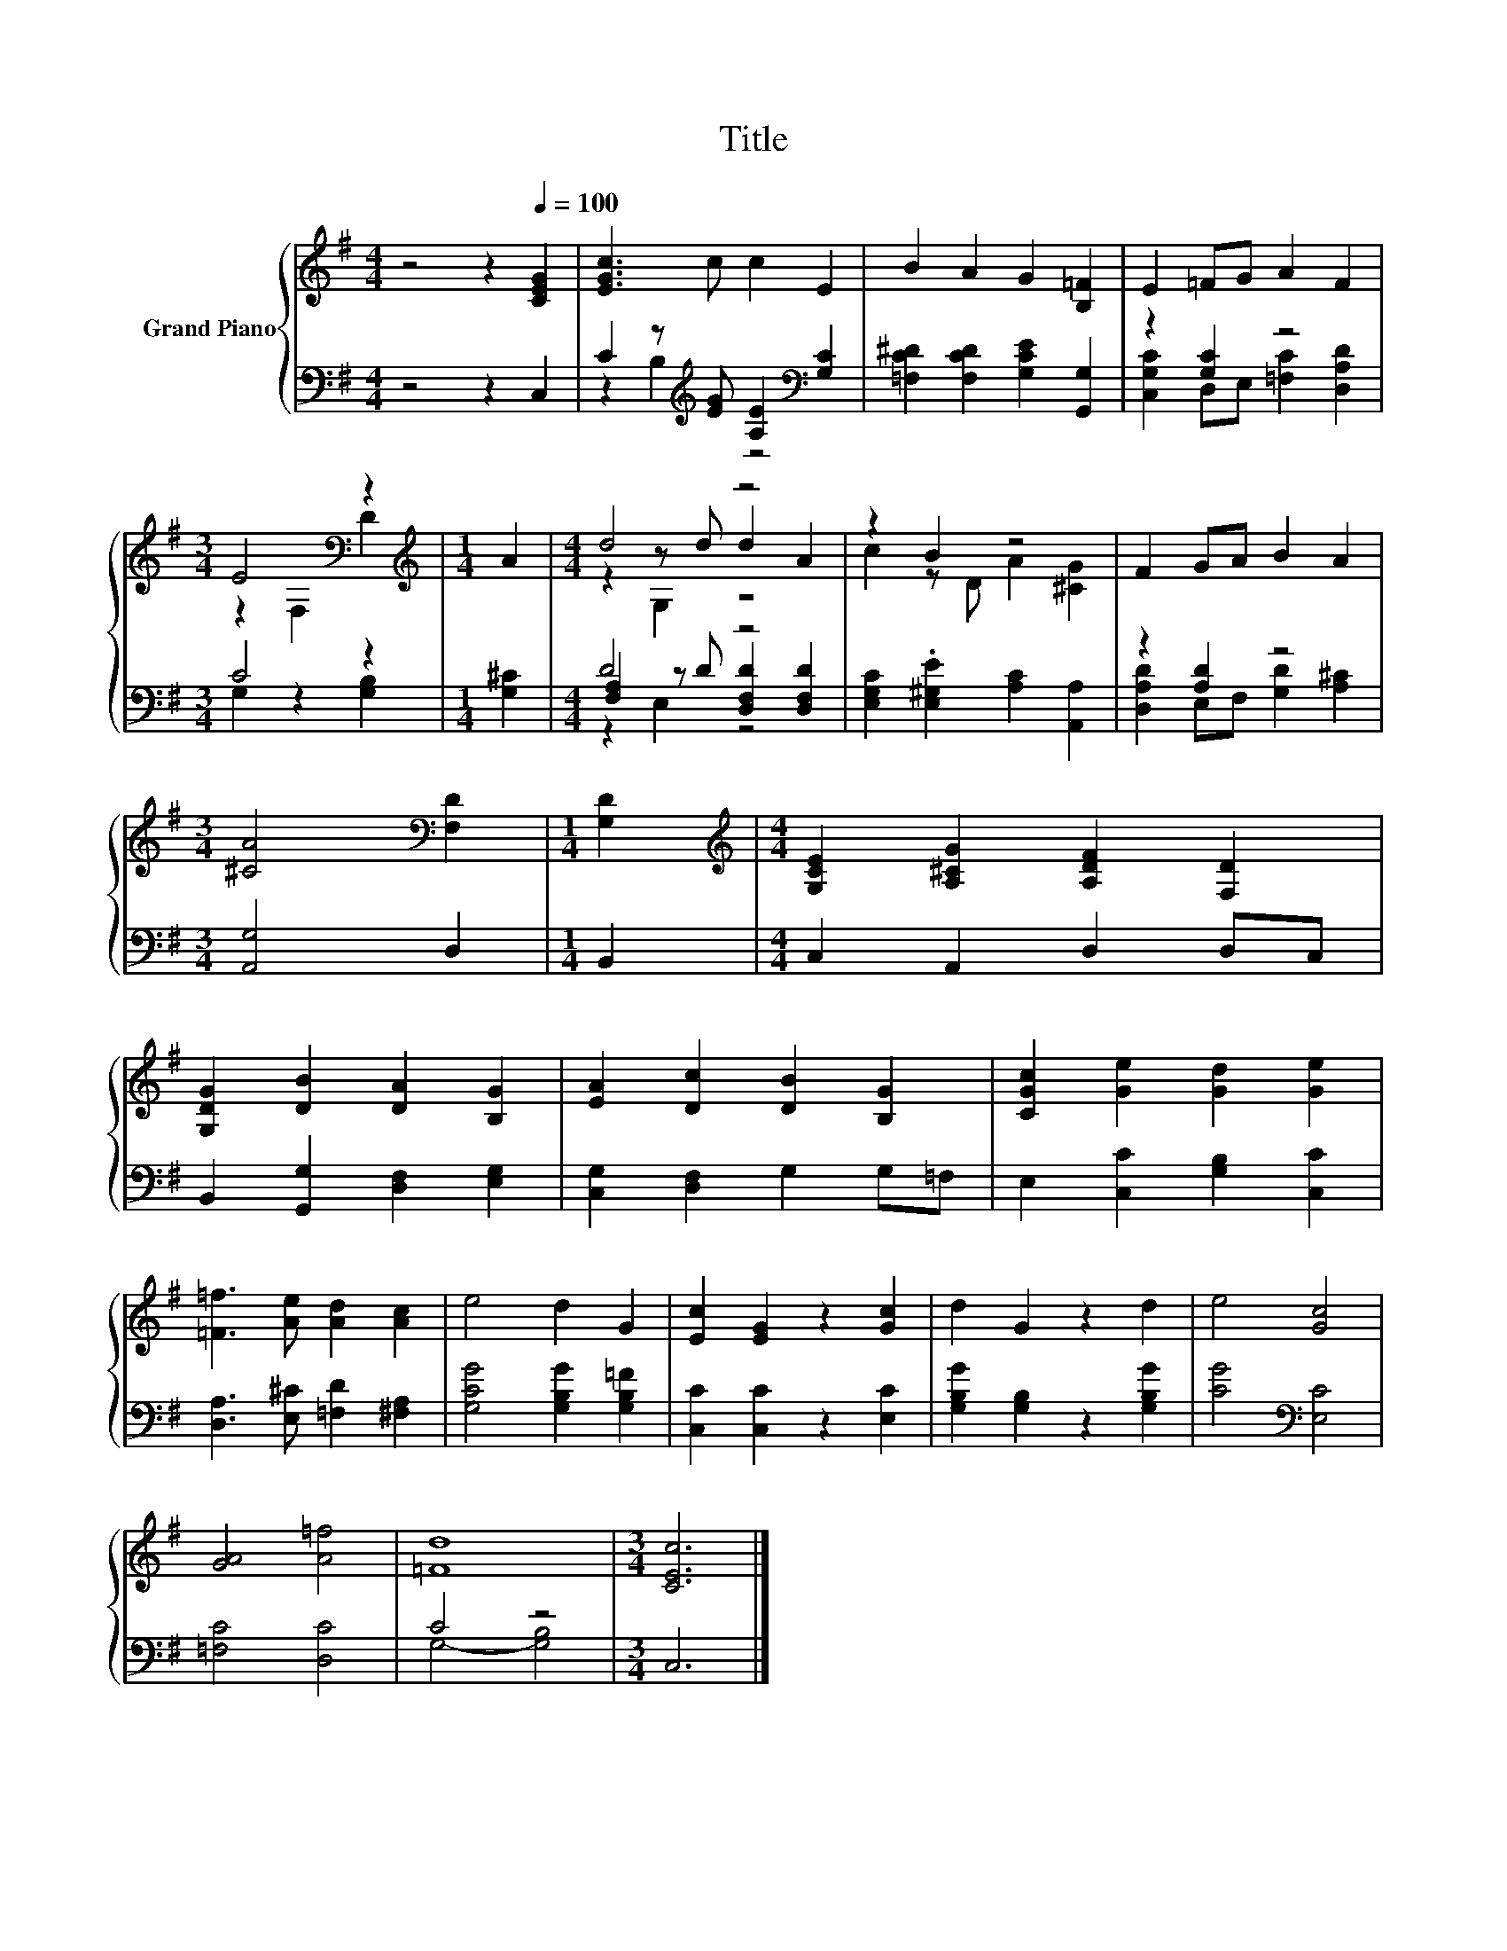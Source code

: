 X:1
T:Title
%%score { ( 1 4 5 ) | ( 2 3 6 ) }
L:1/8
M:4/4
K:G
V:1 treble nm="Grand Piano"
V:4 treble 
V:5 treble 
V:2 bass 
V:3 bass 
V:6 bass 
V:1
 z4 z2[Q:1/4=100] [CEG]2 | [EGc]3 c c2 E2 | B2 A2 G2 [B,=F]2 | E2 =FG A2 F2 | %4
[M:3/4] E4[K:bass] z2 |[M:1/4][K:treble] A2 |[M:4/4] d4 z4 | z2 B2 z4 | F2 GA B2 A2 | %9
[M:3/4] [^CA]4[K:bass] [F,D]2 |[M:1/4] [G,D]2 |[M:4/4][K:treble] [G,CE]2 [A,^CG]2 [A,DF]2 [F,D]2 | %12
 [G,DG]2 [DB]2 [DA]2 [B,G]2 | [EA]2 [Dc]2 [DB]2 [B,G]2 | [CGc]2 [Ge]2 [Gd]2 [Ge]2 | %15
 [=F=f]3 [Ae] [Ad]2 [Ac]2 | e4 d2 G2 | [Ec]2 [EG]2 z2 [Gc]2 | d2 G2 z2 d2 | e4 [Gc]4 | %20
 [GA]4 [A=f]4 | [=Fd]8 |[M:3/4] [CEc]6 |] %23
V:2
 z4 z2 C,2 | C2 z[K:treble] [EG] [A,E]2[K:bass] [G,C]2 | [=F,C^D]2 [F,CD]2 [G,CE]2 [G,,G,]2 | %3
 z2 [G,C]2 z4 |[M:3/4] C4 z2 |[M:1/4] [G,^C]2 |[M:4/4] D4 z4 | %7
 [E,G,C]2 .[E,^G,E]2 [A,C]2 [A,,A,]2 | z2 [A,D]2 z4 |[M:3/4] [A,,G,]4 D,2 |[M:1/4] B,,2 | %11
[M:4/4] C,2 A,,2 D,2 D,C, | B,,2 [G,,G,]2 [D,F,]2 [E,G,]2 | [C,G,]2 [D,F,]2 G,2 G,=F, | %14
 E,2 [C,C]2 [G,B,]2 [C,C]2 | [D,A,]3 [E,^C] [=F,D]2 [^F,A,]2 | [G,CG]4 [G,B,G]2 [G,B,=F]2 | %17
 [C,C]2 [C,C]2 z2 [E,C]2 | [G,B,G]2 [G,B,]2 z2 [G,B,G]2 | [CG]4[K:bass] [E,C]4 | [=F,C]4 [D,C]4 | %21
 C4 z4 |[M:3/4] C,6 |] %23
V:3
 x8 | z2 B,2[K:treble] z4[K:bass] | x8 | [C,G,C]2 D,E, [=F,C]2 [D,A,D]2 |[M:3/4] G,2 z2 [G,B,]2 | %5
[M:1/4] x2 |[M:4/4] [F,A,]2 z D [D,F,D]2 [D,F,D]2 | x8 | [D,A,D]2 E,F, [G,D]2 [A,^C]2 |[M:3/4] x6 | %10
[M:1/4] x2 |[M:4/4] x8 | x8 | x8 | x8 | x8 | x8 | x8 | x8 | x4[K:bass] x4 | x8 | G,4- [G,B,]4 | %22
[M:3/4] x6 |] %23
V:4
 x8 | x8 | x8 | x8 |[M:3/4] z2[K:bass] F,2 D2 |[M:1/4][K:treble] x2 |[M:4/4] z2 z d d2 A2 | %7
 c2 z D A2 [^CG]2 | x8 |[M:3/4] x4[K:bass] x2 |[M:1/4] x2 |[M:4/4][K:treble] x8 | x8 | x8 | x8 | %15
 x8 | x8 | x8 | x8 | x8 | x8 | x8 |[M:3/4] x6 |] %23
V:5
 x8 | x8 | x8 | x8 |[M:3/4] x2[K:bass] x4 |[M:1/4][K:treble] x2 |[M:4/4] z2 G,2 z4 | x8 | x8 | %9
[M:3/4] x4[K:bass] x2 |[M:1/4] x2 |[M:4/4][K:treble] x8 | x8 | x8 | x8 | x8 | x8 | x8 | x8 | x8 | %20
 x8 | x8 |[M:3/4] x6 |] %23
V:6
 x8 | x3[K:treble] x3[K:bass] x2 | x8 | x8 |[M:3/4] x6 |[M:1/4] x2 |[M:4/4] z2 E,2 z4 | x8 | x8 | %9
[M:3/4] x6 |[M:1/4] x2 |[M:4/4] x8 | x8 | x8 | x8 | x8 | x8 | x8 | x8 | x4[K:bass] x4 | x8 | x8 | %22
[M:3/4] x6 |] %23

